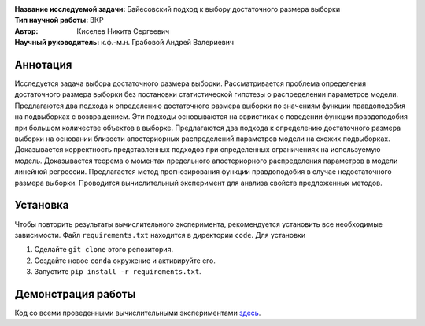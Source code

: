.. class:: center

    :Название исследуемой задачи: Байесовский подход к выбору достаточного размера выборки
    :Тип научной работы: ВКР
    :Автор: Киселев Никита Сергеевич
    :Научный руководитель: к.ф.-м.н. Грабовой Андрей Валериевич

Аннотация
=========

Исследуется задача выбора достаточного размера выборки. 
Рассматривается проблема определения достаточного размера выборки без постановки статистической гипотезы о распределении параметров модели. 
Предлагаются два подхода к определению достаточного размера выборки по значениям функции правдоподобия на подвыборках с возвращением. 
Эти подходы основываются на эвристиках о поведении функции правдоподобия при большом количестве объектов в выборке. 
Предлагаются два подхода к определению достаточного размера выборки на основании близости апостериорных распределений параметров модели на схожих подвыборках. 
Доказывается корректность представленных подходов при определенных ограничениях на используемую модель. 
Доказывается теорема о моментах предельного апостериорного распределения параметров в модели линейной регрессии. 
Предлагается метод прогнозирования функции правдоподобия в случае недостаточного размера выборки. 
Проводится вычислительный эксперимент для анализа свойств предложенных методов.

Установка
=========

Чтобы повторить результаты вычислительного эксперимента, рекомендуется установить все необходимые зависимости.
Файл ``requirements.txt`` находится в директории ``code``.
Для установки

#. Сделайте ``git clone`` этого репозитория.
#. Создайте новое ``conda`` окружение и активируйте его.
#. Запустите ``pip install -r requirements.txt``.


Демонстрация работы
===================

Код со всеми проведенными вычислительными экспериментами `здесь <https://github.com/intsystems/Kiselev-BS-Thesis/blob/master/code/main.ipynb>`_.
